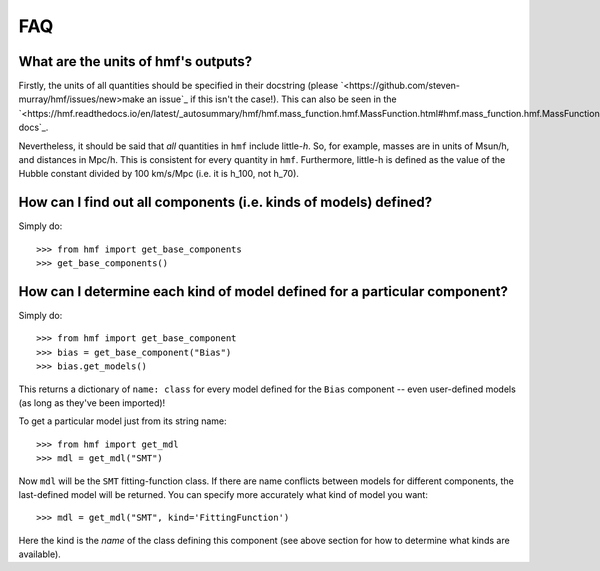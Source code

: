 FAQ
---

What are the units of hmf's outputs?
~~~~~~~~~~~~~~~~~~~~~~~~~~~~~~~~~~~~
Firstly, the units of all quantities should be specified in their docstring (please
`<https://github.com/steven-murray/hmf/issues/new>make an issue`_ if this isn't the case!).
This can also be seen in the `<https://hmf.readthedocs.io/en/latest/_autosummary/hmf/hmf.mass_function.hmf.MassFunction.html#hmf.mass_function.hmf.MassFunction>API docs`_.

Nevertheless, it should be said that *all* quantities in ``hmf`` include little-*h*. So,
for example, masses are in units of Msun/h, and distances in Mpc/h. This is consistent
for every quantity in ``hmf``. Furthermore, little-h is defined as the value of the
Hubble constant divided by 100 km/s/Mpc (i.e. it is h_100, not h_70).


How can I find out all components (i.e. kinds of models) defined?
~~~~~~~~~~~~~~~~~~~~~~~~~~~~~~~~~~~~~~~~~~~~~~~~~~~~~~~~~~~~~~~~~
Simply do::

    >>> from hmf import get_base_components
    >>> get_base_components()

How can I determine each kind of model defined for a particular component?
~~~~~~~~~~~~~~~~~~~~~~~~~~~~~~~~~~~~~~~~~~~~~~~~~~~~~~~~~~~~~~~~~~~~~~~~~~
Simply do::

    >>> from hmf import get_base_component
    >>> bias = get_base_component("Bias")
    >>> bias.get_models()

This returns a dictionary of ``name: class`` for every model defined for the ``Bias``
component -- even user-defined models (as long as they've been imported)!

To get a particular model just from its string name::

    >>> from hmf import get_mdl
    >>> mdl = get_mdl("SMT")

Now ``mdl`` will be the ``SMT`` fitting-function class. If there are name conflicts
between models for different components, the last-defined model will be returned. You
can specify more accurately what kind of model you want::

    >>> mdl = get_mdl("SMT", kind='FittingFunction')

Here the kind is the *name* of the class defining this component (see above section
for how to determine what kinds are available).
